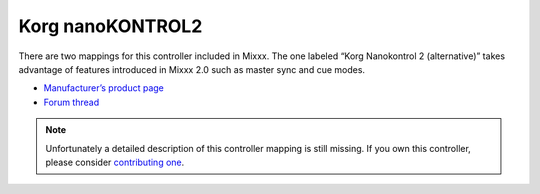 .. _korg-nanokontrol2:

Korg nanoKONTROL2
=================

There are two mappings for this controller included in Mixxx. The one labeled “Korg Nanokontrol 2 (alternative)” takes advantage of features introduced in Mixxx 2.0 such as master sync and cue modes.

-  `Manufacturer’s product page <http://www.korg.com/us/products/controllers/nanokontrol2/>`__
-  `Forum thread <https://mixxx.discourse.group/t/korg-nanokontrol2-8-decks-cueloops-save-loops-v2-2/13246>`__

.. versionadded:: 1.11

.. note::
   Unfortunately a detailed description of this controller mapping is still missing.
   If you own this controller, please consider
   `contributing one <https://github.com/mixxxdj/mixxx/wiki/Contributing-Mappings#user-content-documenting-the-mapping>`__.
